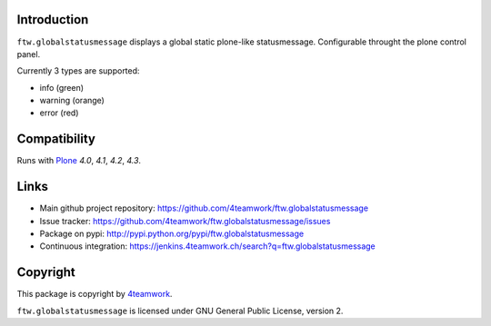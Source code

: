 Introduction
============

``ftw.globalstatusmessage`` displays a global static plone-like statusmessage.
Configurable throught the plone control panel.

Currently 3 types are supported:

- info (green)
- warning (orange)
- error (red)



Compatibility
=============

Runs with `Plone <http://www.plone.org/>`_ `4.0`, `4.1`, `4.2`, `4.3`.



Links
=====

- Main github project repository: https://github.com/4teamwork/ftw.globalstatusmessage
- Issue tracker: https://github.com/4teamwork/ftw.globalstatusmessage/issues
- Package on pypi: http://pypi.python.org/pypi/ftw.globalstatusmessage
- Continuous integration: https://jenkins.4teamwork.ch/search?q=ftw.globalstatusmessage


Copyright
=========

This package is copyright by `4teamwork <http://www.4teamwork.ch/>`_.

``ftw.globalstatusmessage`` is licensed under GNU General Public License, version 2.
